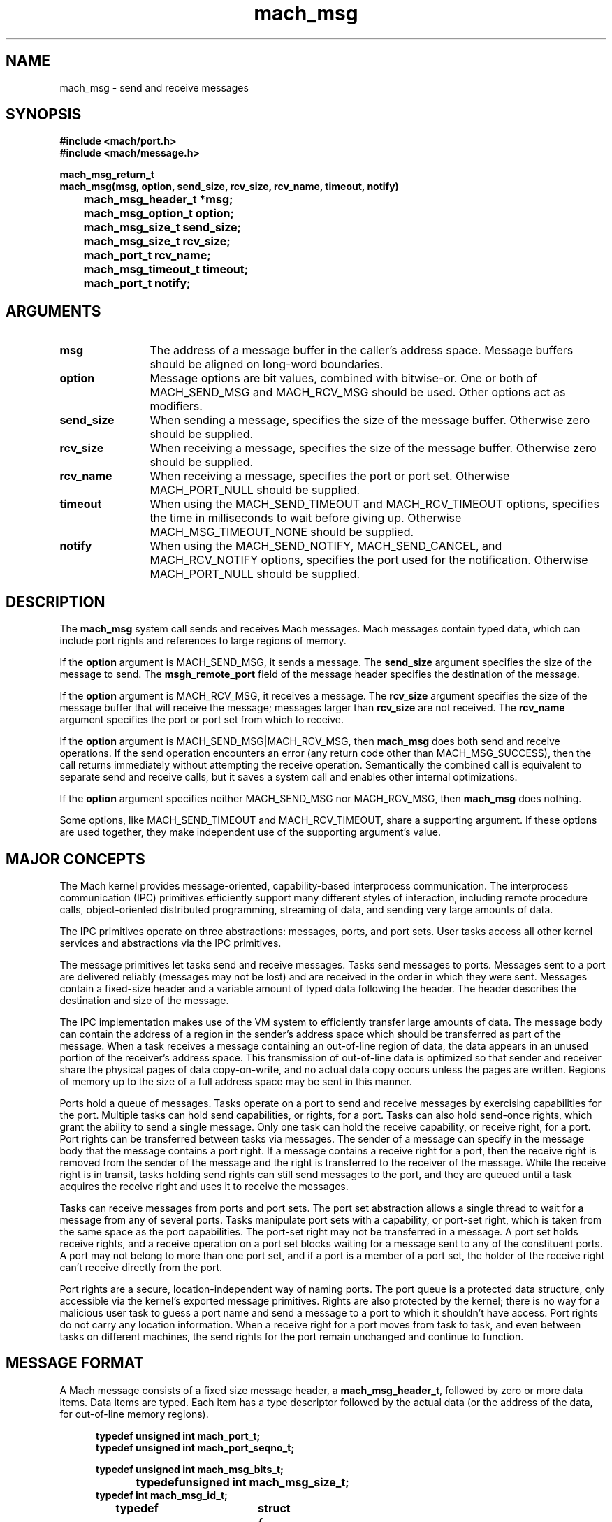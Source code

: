 .\" 
.\" Mach Operating System
.\" Copyright (c) 1991,1990 Carnegie Mellon University
.\" All Rights Reserved.
.\" 
.\" Permission to use, copy, modify and distribute this software and its
.\" documentation is hereby granted, provided that both the copyright
.\" notice and this permission notice appear in all copies of the
.\" software, derivative works or modified versions, and any portions
.\" thereof, and that both notices appear in supporting documentation.
.\" 
.\" CARNEGIE MELLON ALLOWS FREE USE OF THIS SOFTWARE IN ITS "AS IS"
.\" CONDITION.  CARNEGIE MELLON DISCLAIMS ANY LIABILITY OF ANY KIND FOR
.\" ANY DAMAGES WHATSOEVER RESULTING FROM THE USE OF THIS SOFTWARE.
.\" 
.\" Carnegie Mellon requests users of this software to return to
.\" 
.\"  Software Distribution Coordinator  or  Software.Distribution@CS.CMU.EDU
.\"  School of Computer Science
.\"  Carnegie Mellon University
.\"  Pittsburgh PA 15213-3890
.\" 
.\" any improvements or extensions that they make and grant Carnegie Mellon
.\" the rights to redistribute these changes.
.\" 
.\" 
.\" HISTORY
.\" $Log:	mach_msg.man,v $
.\" Revision 2.5  91/12/11  08:42:36  jsb
.\" 	Updated for MK62 (sequence numbers).
.\" 	[91/11/26  11:01:07  rpd]
.\" 
.\" Revision 2.4  91/05/14  17:05:36  mrt
.\" 	Correcting copyright
.\" 
.\" Revision 2.3  91/02/14  14:10:44  mrt
.\" 	Changed to new Mach copyright
.\" 	[91/02/12  18:10:51  mrt]
.\" 
.\" Revision 2.2  90/08/07  18:35:41  rpd
.\" 	Created.
.\" 
.TH mach_msg 2 9/19/86
.CM 4
.SH NAME
.nf
mach_msg \- send and receive messages
.SH SYNOPSIS
.nf
.ft B
#include <mach/port.h>
#include <mach/message.h>

mach_msg_return_t
mach_msg(msg, option, send_size, rcv_size, rcv_name, timeout, notify)
	mach_msg_header_t *msg;
	mach_msg_option_t option;
	mach_msg_size_t send_size;
	mach_msg_size_t rcv_size;
	mach_port_t rcv_name;
	mach_msg_timeout_t timeout;
	mach_port_t notify;
.fi
.ft P
.SH ARGUMENTS
.TP 12
.B msg
The address of a message buffer in the caller's address space.
Message buffers should be aligned on long-word boundaries.
.TP 12
.B option
Message options are bit values, combined with bitwise-or.
One or both of MACH_SEND_MSG and MACH_RCV_MSG should be used.
Other options act as modifiers.
.TP 12
.B send_size
When sending a message, specifies the size of the message buffer.
Otherwise zero should be supplied.
.TP 12
.B rcv_size
When receiving a message, specifies the size of the message buffer.
Otherwise zero should be supplied.
.TP 12
.B rcv_name
When receiving a message, specifies the port or port set.
Otherwise MACH_PORT_NULL should be supplied.
.TP 12
.B timeout
When using the MACH_SEND_TIMEOUT and MACH_RCV_TIMEOUT options,
specifies the time in milliseconds to wait before giving up.
Otherwise MACH_MSG_TIMEOUT_NONE should be supplied.
.TP 12
.B notify
When using the MACH_SEND_NOTIFY, MACH_SEND_CANCEL, and MACH_RCV_NOTIFY
options, specifies the port used for the notification.
Otherwise MACH_PORT_NULL should be supplied.
.SH DESCRIPTION
The \fBmach_msg\fR system call sends and receives Mach messages.
Mach messages contain typed data, which can include port rights
and references to large regions of memory.

If the \fBoption\fR argument is MACH_SEND_MSG, it sends a message.
The \fBsend_size\fR argument specifies the size of the message to send.
The \fBmsgh_remote_port\fR field of the message header specifies
the destination of the message.

If the \fBoption\fR argument is MACH_RCV_MSG, it receives a message.
The \fBrcv_size\fR argument specifies the size of the message buffer
that will receive the message; messages larger than \fBrcv_size\fR
are not received.  The \fBrcv_name\fR argument specifies the port
or port set from which to receive.

If the \fBoption\fR argument is MACH_SEND_MSG|MACH_RCV_MSG,
then \fBmach_msg\fR does both send and receive operations.
If the send operation encounters an error (any return code
other than MACH_MSG_SUCCESS), then the call returns immediately
without attempting the receive operation.  Semantically
the combined call is equivalent to separate send and receive calls,
but it saves a system call and enables other internal optimizations.

If the \fBoption\fR argument specifies neither MACH_SEND_MSG nor
MACH_RCV_MSG, then \fBmach_msg\fR does nothing.

Some options, like MACH_SEND_TIMEOUT and MACH_RCV_TIMEOUT,
share a supporting argument.  If these options are used together,
they make independent use of the supporting argument's value.
.SH MAJOR CONCEPTS
The Mach kernel provides message-oriented, capability-based
interprocess communication.  The interprocess communication (IPC)
primitives efficiently support many different styles of
interaction, including remote procedure calls,
object-oriented distributed programming, streaming of data,
and sending very large amounts of data.

The IPC primitives operate on three abstractions:  messages,
ports, and port sets.  User tasks access all other kernel
services and abstractions via the IPC primitives.

The message primitives let tasks send and receive messages.  Tasks
send messages to ports.  Messages sent to a port are delivered
reliably (messages may not be lost) and are received in the order in
which they were sent.  Messages contain a fixed-size header and a
variable amount of typed data following the header.  The header
describes the destination and size of the message.

The IPC implementation makes use of the VM system to efficiently
transfer large amounts of data.  The message
body can contain the address of a region in the sender's address space
which should be transferred as part of the message.  When a task
receives a message containing an out-of-line region of data, the data
appears in an unused portion of the receiver's address space.  This
transmission of out-of-line data is optimized so that sender and
receiver share the physical pages of data copy-on-write, and no actual
data copy occurs unless the pages are written.  Regions of memory up
to the size of a full address space may be sent in this manner.

Ports hold a queue of messages.  Tasks operate on a port
to send and receive messages by exercising capabilities
for the port.  Multiple tasks can hold send capabilities,
or rights, for a port.  Tasks can also hold send-once rights,
which grant the ability to send a single message.
Only one task can hold
the receive capability, or receive right, for a port.
Port rights can be transferred between tasks
via messages.  The sender of a message can specify in
the message body that the message contains a port right.
If a message contains a receive right for a port, then
the receive right is removed from the sender of the
message and the right is transferred to the receiver
of the message.  While the receive right is in transit,
tasks holding send rights can still send messages
to the port, and they are queued until a task acquires
the receive right and uses it to receive the messages.

Tasks can receive messages from ports and port sets.  The port set
abstraction allows a single thread to wait for a message from any of
several ports.  Tasks manipulate port sets with a capability, or
port-set right, which is taken from the same space as the port
capabilities.  The port-set right may not be transferred in a message.
A port set holds receive rights, and a receive
operation on a port set blocks waiting for a message sent to any of
the constituent ports.  A port may not belong to more than one port
set, and if a port is a member of a port set, the holder of the
receive right can't receive directly from the port.

Port rights are a secure, location-independent way
of naming ports.  The port queue is a protected data structure,
only accessible via the kernel's exported message
primitives.  Rights are also protected by the kernel;
there is no way for a malicious user task to guess a port name
and send a message to a port to which it shouldn't have access.
Port rights do not carry any location information.  When
a receive right for a port moves from task to task, and even
between tasks on different machines, the send rights for
the port remain unchanged and continue to function.
.SH MESSAGE FORMAT
A Mach message consists of a fixed size message header,
a \fBmach_msg_header_t\fR, followed by zero or more data items.
Data items are typed.  Each item has a type descriptor
followed by the actual data (or the address of the data, for out-of-line
memory regions).

.nf
.in +5n
.ft B
typedef unsigned int mach_port_t;
typedef unsigned int mach_port_seqno_t;

typedef unsigned int mach_msg_bits_t;
typedef	unsigned int mach_msg_size_t;
typedef int mach_msg_id_t;

typedef	struct {
    mach_msg_bits_t	msgh_bits;
    mach_msg_size_t	msgh_size;
    mach_port_t		msgh_remote_port;
    mach_port_t		msgh_local_port;
    mach_port_seqno_t	msgh_seqno;
    mach_msg_id_t	msgh_id;
} mach_msg_header_t;
.fi
.in -5n
.ft R

The \fBmsgh_size\fR field
in the header of a received message contains the message's size.
The message size, a byte quantity, includes the message header,
type descriptors, and in-line data.  For out-of-line memory regions,
the message size includes the size of the in-line address, not
the size of the actual memory region.  There are no arbitrary limits
on the size of a Mach message, the number of data items in a message,
or the size of the data items.

The \fBmsgh_remote_port\fR field specifies
the destination port of the message.  The field must carry a legitimate
send or send-once right for a port.

The \fBmsgh_local_port\fR field specifies
an auxiliary port right, which is conventionally used as a reply port
by the recipient of the message.  The field must carry
a send right, a send-once right, MACH_PORT_NULL, or MACH_PORT_DEAD.

The \fBmsgh_bits\fR field has the following bits defined:
.nf
.in +5n
.ta 4i
.ft B
#define MACH_MSGH_BITS_REMOTE_MASK	0x000000ff
#define MACH_MSGH_BITS_LOCAL_MASK	0x0000ff00
#define MACH_MSGH_BITS_COMPLEX		0x80000000

#define MACH_MSGH_BITS_REMOTE(bits)
#define MACH_MSGH_BITS_LOCAL(bits)
#define MACH_MSGH_BITS(remote, local)
.fi
.in -5n
.ft R
The remote and local bits encode \fBmach_msg_type_name_t\fR values
that specify the port rights in the \fBmsgh_remote_port\fR and
\fBmsgh_local_port\fR fields.  The remote value must specify
a send or send-once right for the destination of the message.
If the local value doesn't specify a send or send-once right
for the message's reply port, it must be zero and \fBmsgh_local_port\fR
must be MACH_PORT_NULL.
The complex bit must be specified if the message body contains
port rights or out-of-line memory regions.  If it is not specified,
then the message body carries no port rights or memory, no matter
what the type descriptors may seem to indicate.

The MACH_MSGH_BITS_REMOTE and MACH_MSGH_BITS_LOCAL macros
return the appropriate \fBmach_msg_type_name_t\fR values,
given a \fBmsgh_bits\fR value.
The MACH_MSGH_BITS macro constructs
a value for \fBmsgh_bits\fR, given two \fBmach_msg_type_name_t\fR values.

The \fBmsgh_seqno\fR field provides a sequence number for the
message.  It is only valid in received messages; its value in sent
messages is overwritten.  The "MESSAGE RECEIVE" section discusses
message sequence numbers.

The \fBmach_msg\fR call doesn't use the \fBmsgh_id\fR field, but it
conventionally conveys an operation or function id.

Each data item has a type descriptor, a \fBmach_msg_type_t\fR or a
\fBmach_msg_type_long_t\fR.  The \fBmach_msg_type_long_t\fR type
descriptor allows larger values for some fields.  The
\fBmsgtl_header\fR field in the long descriptor is only used for its
inline, longform, and deallocate bits.

.nf
.in +5n
.ta 2.5i
.ft B
typedef unsigned int mach_msg_type_name_t;
typedef unsigned int mach_msg_type_size_t;
typedef unsigned int mach_msg_type_number_t;

typedef struct {
    unsigned int	msgt_name : 8,
			msgt_size : 8,
			msgt_number : 12,
			msgt_inline : 1,
			msgt_longform : 1,
			msgt_deallocate : 1,
			msgt_unused : 1;
} mach_msg_type_t;

typedef struct {
    mach_msg_type_t	msgtl_header;
    unsigned short	msgtl_name;
    unsigned short	msgtl_size;
    unsigned int	msgtl_number;
} mach_msg_type_long_t;
.fi
.in -5n
.ft R

The \fBmsgt_name\fR (\fBmsgtl_name\fR) field specifies
the data's type.  The following types are predefined:
.nf
.in +5n
MACH_MSG_TYPE_UNSTRUCTURED
MACH_MSG_TYPE_BIT
MACH_MSG_TYPE_BOOLEAN
MACH_MSG_TYPE_INTEGER_16
MACH_MSG_TYPE_INTEGER_32
MACH_MSG_TYPE_CHAR
MACH_MSG_TYPE_BYTE
MACH_MSG_TYPE_INTEGER_8
MACH_MSG_TYPE_REAL
MACH_MSG_TYPE_STRING
MACH_MSG_TYPE_STRING_C
MACH_MSG_TYPE_PORT_NAME

MACH_MSG_TYPE_MOVE_RECEIVE
MACH_MSG_TYPE_MOVE_SEND
MACH_MSG_TYPE_MOVE_SEND_ONCE
MACH_MSG_TYPE_COPY_SEND
MACH_MSG_TYPE_MAKE_SEND
MACH_MSG_TYPE_MAKE_SEND_ONCE
.fi
.in -5n
The last six types specify port rights, and receive special treatment.
The next section discusses these types in detail.  The type
MACH_MSG_TYPE_PORT_NAME describes port right names, when no rights
are being transferred, but just names.  For this purpose, it should be used
in preference to MACH_MSG_TYPE_INTEGER_32.

The \fBmsgt_size\fR (\fBmsgtl_size\fR) field specifies
the size of each datum, in bits.  For example, the \fBmsgt_size\fR
of MACH_MSG_TYPE_INTEGER_32 data is 32.

The \fBmsgt_number\fR (\fBmsgtl_number\fR) field specifies
how many data elements comprise the data item.
Zero is a legitimate number.

The total length specified by a type descriptor is
(\fBmsgt_size\fR * \fBmsgt_number\fR), rounded up
to an integral number of bytes.  In-line data is then
padded to an integral number of long-words.
This ensures that type descriptors always start on
long-word boundaries.  It implies that message sizes
are always an integral multiple of a long-word's size.

The \fBmsgt_longform\fR bit specifies, when TRUE, that this type descriptor
is a \fBmach_msg_type_long_t\fR instead of a \fBmach_msg_type_t\fR.
The \fBmsgt_name\fR, \fBmsgt_size\fR,
and \fBmsgt_number\fR fields should be zero.  Instead, \fBmach_msg\fR
uses the following \fBmsgtl_name\fR, \fBmsgtl_size\fR,
and \fBmsgtl_number\fR fields.

The \fBmsgt_inline\fR bit specifies, when FALSE, that the data
actually resides in an out-of-line region.
The address of the memory region (a \fBvm_offset_t\fR or \fBvm_address_t\fR)
follows the type descriptor
in the message body.  The \fBmsgt_name\fR, \fBmsgt_size\fR,
and \fBmsgt_number\fR fields describe the memory region, not the address.

The \fBmsgt_deallocate\fR bit is used with out-of-line regions.
When TRUE, it specifies that the memory region should be deallocated
from the sender's address space (as if with \fBvm_deallocate\fR)
when the message is sent.

The \fBmsgt_unused\fR bit should be zero.
.SH PORT RIGHTS
Each task has its own space of port rights.
Port rights are named with positive integers.
Except for the reserved
values MACH_PORT_NULL (0) and MACH_PORT_DEAD (~0), this is a full 32-bit
name space.  When the kernel chooses a name for a new right, it
is free to pick any unused name (one which denotes no right) in the space.

There are five basic kinds of rights: receive rights, send rights,
send-once rights, port-set rights, and dead names.
Dead names are not capabilities.  They act as place-holders
to prevent a name from being otherwise used.

A port is destroyed, or dies, when its receive right is deallocated.
When a port dies, send and send-once rights for the port turn into
dead names.  Any messages queued at the port are destroyed,
which deallocates the port rights and out-of-line memory in the messages.

Tasks may hold multiple user-references for send rights and dead names.
When a task receives a send right
which it already holds, the kernel increments the right's user-reference count.
When a task deallocates a send right, the kernel decrements its user-reference
count, and the task only loses the send right when the count goes to zero.

Send-once rights always have a user-reference count of one, although
a port can have multiple send-once rights, because each send-once right
held by a task has a different name.  In contrast, when a task holds
send rights or a receive right for a port, the rights share
a single name.

A message body can carry port rights;
the \fBmsgt_name\fR (\fBmsgtl_name\fR) field in a
type descriptor specifies the type of port right and how the port
right is to be extracted from the caller.  The values MACH_PORT_NULL and
MACH_PORT_DEAD are
always valid in place of a port right in a message body.
In a sent message, the following \fBmsgt_name\fR
values denote port rights:
.TP 12
MACH_MSG_TYPE_MAKE_SEND
The message will carry
a send right, but the caller must supply a receive right.  The send
right is created from the receive right, and the receive right's
make-send count is incremented.
.TP 12
MACH_MSG_TYPE_COPY_SEND
The message will carry
a send right, and the caller should supply a send right.  The user
reference count for the supplied send right is not changed.  The caller
may also supply a dead name and the receiving task will get MACH_PORT_DEAD.
.TP 12
MACH_MSG_TYPE_MOVE_SEND
The message will carry
a send right, and the caller should supply a send right.  The user
reference count for the supplied send right is decremented, and the
right is destroyed if the count becomes zero.  Unless a receive right
remains, the name becomes available for recycling.  The caller may also
supply a dead name, which loses a user reference, and the receiving
task will get MACH_PORT_DEAD.
.TP 12
MACH_MSG_TYPE_MAKE_SEND_ONCE
The message will carry
a send-once right, but the caller must supply a receive right.  The
send-once right is created from the receive right.
.TP 12
MACH_MSG_TYPE_MOVE_SEND_ONCE
The message will carry
a send-once right, and the caller should supply a send-once right.
The caller loses the supplied send-once right.  The caller may also
supply a dead name, which loses a user reference, and the receiving
task will get MACH_PORT_DEAD.
.TP 12
MACH_MSG_TYPE_MOVE_RECEIVE
The message will carry
a receive right, and the caller should supply a receive right.
The caller loses the supplied receive right, but retains any send rights
with the same name.
.PP
If a message
carries a send or send-once right, and the port dies while the
message is in transit, then the receiving task will get MACH_PORT_DEAD
instead of a right.  The following \fBmsgt_name\fR values in
a received message indicate that it carries port rights:
.TP 12
MACH_MSG_TYPE_PORT_SEND
This name is an alias for MACH_MSG_TYPE_MOVE_SEND.
The message carried a send right.
If the receiving task already has send and/or receive rights for the port,
then that name for the port will be reused.  Otherwise, the new right
will have a new name.  If the task already has send
rights, it gains a user reference for the right (unless this
would cause the user-reference count to overflow).  Otherwise, it acquires
the send right, with a user-reference count of one.
.TP 12
MACH_MSG_TYPE_PORT_SEND_ONCE
This name is an alias for MACH_MSG_TYPE_MOVE_SEND_ONCE.
The message carried a send-once right.
The right will have a new name.
.TP 12
MACH_MSG_TYPE_PORT_RECEIVE
This name is an alias for MACH_MSG_TYPE_MOVE_RECEIVE.
The message carried a receive right.
If the receiving task already has send rights for
the port, then that name for the port will be reused.  Otherwise, the
right will have a new name.  The make-send count
of the receive right is reset to zero, but the port retains other
attributes like queued messages, extant send and send-once rights,
and requests for port-destroyed and no-senders notifications.
.PP
When the kernel chooses a new name for a port right, it can choose any
name, other than MACH_PORT_NULL and MACH_PORT_DEAD, which is not
currently being used for a port right or dead name.  It might choose a
name which at some previous time denoted a port right, but is
currently unused.
.SH MEMORY
A message body can contain the address of a region in the sender's
address space which should be transferred as part of the message.
The message carries a logical copy of the memory, but the kernel
uses VM techniques to defer any actual page copies.  Unless
the sender or the receiver modifies the data, the physical
pages remain shared.

An out-of-line transfer occurs when the data's type descriptor
specifies \fBmsgt_inline\fR as FALSE.  The address of the memory
region (a \fBvm_offset_t\fR or \fBvm_address_t\fR)
should follow the type descriptor in the message body.
The type descriptor and the address contribute to the message's
size (\fBsend_size\fR, \fBmsgh_size\fR).  The out-of-line data
does not contribute to the message's size.

The name, size, and number fields in the type descriptor describe
the type and length of the out-of-line data, not the in-line address.
Out-of-line memory frequently requires long type descriptors
(\fBmach_msg_type_long_t\fR), because the \fBmsgt_number\fR field is
too small to describe a page of 4K bytes.

Out-of-line memory arrives somewhere
in the receiver's address space as new memory.
It has the same inheritance and protection attributes
as newly \fBvm_allocate\fR'd memory.
The receiver
has the responsibility of deallocating (with \fBvm_deallocate\fR)
the memory when it is no longer needed.
Security-conscious receivers should exercise caution when using
out-of-line memory from untrustworthy sources, because
the memory may be backed by an unreliable memory manager.

Null out-of-line memory is legal.  If the out-of-line region size is zero
(for example, because \fBmsgtl_number\fR is zero), then the region's
specified address is ignored.  A received null out-of-line memory region
always has a zero address.

Unaligned addresses and region sizes that are not page multiples are legal.
A received message can also contain memory with unaligned addresses
and funny sizes.
In the general case, the first and last pages in the
new memory region in the receiver do not contain only data
from the sender, but are partly zero.  (But see BUGS.)
The received address
points to the start of the data in the first page.  This possibility
doesn't complicate deallocation, because \fBvm_deallocate\fR
does the right thing, rounding the start address down
and the end address up to deallocate all arrived pages.

Out-of-line memory has a deallocate option, controlled by
the \fBmsgt_deallocate\fR bit.
If it is TRUE and the out-of-line memory region is not null,
then the region is implicitly deallocated from
the sender, as if by \fBvm_deallocate\fR.  In particular,
the start and end addresses are rounded so that every page
overlapped by the memory region is deallocated.
The use of \fBmsgt_deallocate\fR effectively changes
the memory copy into a memory movement.
In a received message, \fBmsgt_deallocate\fR is TRUE
in type descriptors for out-of-line memory.

Out-of-line memory can carry port rights.
.SH MESSAGE SEND
The send operation queues a message to a port.
The message carries a copy of the caller's data.
After the send, the caller can freely modify
the message buffer or the out-of-line memory regions
and the message contents will remain unchanged.

Message delivery is reliable and sequenced.
Messages are not lost, and messages sent to a port,
from a single thread,
are received in the order in which they were sent.

If the destination port's queue is full, then several
things can happen.  If the message is sent to a send-once right
(\fBmsgh_remote_port\fR carries a send-once right), then
the kernel ignores the queue limit and delivers the message.
Otherwise the caller blocks until there is room in the queue,
unless the MACH_SEND_TIMEOUT or MACH_SEND_NOTIFY options are used.
If a port has several blocked senders, then any of them
may queue the next message when space in the queue becomes
available, with the proviso that a blocked sender will not
be indefinitely starved.

These options modify MACH_SEND_MSG.  If MACH_SEND_MSG is not also
specified, they are ignored.
.TP 12
MACH_SEND_TIMEOUT
The \fBtimeout\fR argument should specify
a maximum time (in milliseconds) for the call to block before giving up.
If the message can't be queued before the timeout interval elapses,
then the call returns MACH_SEND_TIMED_OUT.  A zero timeout
is legitimate.
.TP 12
MACH_SEND_NOTIFY
The \fBnotify\fR argument should specify a
receive right for a notify port.  If the send were to block, then
instead the message is queued, MACH_SEND_WILL_NOTIFY is returned, and
a msg-accepted notification is requested.  If MACH_SEND_TIMEOUT is
also specified, then MACH_SEND_NOTIFY doesn't take effect until
the timeout interval elapses.

With MACH_SEND_NOTIFY, a task can forcibly queue to a send right
one message at a time.  A msg-accepted notification is sent to the
the notify port when another message can be forcibly queued.
If an attempt is made to use MACH_SEND_NOTIFY before then,
the call returns a MACH_SEND_NOTIFY_IN_PROGRESS error.

The msg-accepted notification carries the name of the send right.
If the send right is deallocated before the msg-accepted notification
is generated, then the msg-accepted notification carries the value
MACH_PORT_NULL.  If the destination port is destroyed before
the notification is generated, then a
send-once notification is generated instead.
.TP 12
MACH_SEND_INTERRUPT
If specified, the \fBmach_msg\fR call will return MACH_SEND_INTERRUPTED
if a software interrupt aborts the call.
Otherwise, the send operation will be retried.
.TP 12
MACH_SEND_CANCEL
The \fBnotify\fR argument should specify a receive right for a notify port.
If the send operation removes the destination port right from the caller,
and the removed right had a dead-name request registered for it,
and \fBnotify\fR is the notify port for the dead-name request,
then the dead-name request may be silently canceled (instead of
resulting in a port-deleted notification).

This option is typically used to cancel a dead-name request
made with the MACH_RCV_NOTIFY option.  It should only
be used as an optimization.
.PP
The send operation can generate the following return codes.
These return codes imply that the call did nothing:
.TP 12
MACH_SEND_MSG_TOO_SMALL
The specified \fBsend_size\fR was smaller than the minimum size for a message.
.TP 12
MACH_SEND_NO_BUFFER
A resource shortage prevented the kernel from allocating a message buffer.
.TP 12
MACH_SEND_INVALID_DATA
The supplied message buffer was not readable.
.TP 12
MACH_SEND_INVALID_HEADER
The \fBmsgh_bits\fR value was invalid.
.TP 12
MACH_SEND_INVALID_DEST
The \fBmsgh_remote_port\fR value was invalid.
.TP 12
MACH_SEND_INVALID_REPLY
The \fBmsgh_local_port\fR value was invalid.
.TP 12
MACH_SEND_INVALID_NOTIFY
When using MACH_SEND_CANCEL,
the \fBnotify\fR argument did not denote a valid receive right.
.PP
These return codes imply that some or all of the message was destroyed:
.TP 12
MACH_SEND_INVALID_MEMORY
The message body specified out-of-line data that was not readable.
.TP 12
MACH_SEND_INVALID_RIGHT
The message body specified a port right which the caller
didn't possess.
.TP 12
MACH_SEND_INVALID_TYPE
A type descriptor was invalid.
.TP 12
MACH_SEND_MSG_TOO_SMALL
The last data item in the message ran over the end of the message.
.PP
These return codes imply that the message was returned
to the caller with a pseudo-receive operation:
.TP 12
MACH_SEND_TIMED_OUT
The \fBtimeout\fR interval expired.
.TP 12
MACH_SEND_INTERRUPTED
A software interrupt occurred.
.TP 12
MACH_SEND_INVALID_NOTIFY
When using MACH_SEND_NOTIFY,
the \fBnotify\fR argument did not denote a valid receive right.
.TP 12
MACH_SEND_NO_NOTIFY
A resource shortage prevented the kernel from setting up
a msg-accepted notification.
.TP 12
MACH_SEND_NOTIFY_IN_PROGRESS
A msg-accepted notification was already requested,
and hasn't yet been generated.
.PP
These return codes imply that the message was queued:
.TP 12
MACH_SEND_WILL_NOTIFY
The message was forcibly queued, and a msg-accepted
notification was requested.
.TP 12
MACH_MSG_SUCCESS
The message was queued.
.PP
Some return codes, like MACH_SEND_TIMED_OUT, imply that the message
was almost sent, but could not be queued.  In these situations,
the kernel tries to return the message contents to the caller with a
pseudo-receive operation.  This prevents the loss of port rights
or memory which only exist in the message.  For example, a receive
right which was moved into the message, or out-of-line memory sent
with the deallocate bit.

The pseudo-receive operation is very similar to a normal receive
operation.  The pseudo-receive handles the port rights in the
message header as if they were in the message body.  They are
not reversed.  After the pseudo-receive, the message is ready
to be resent.  If the message is not resent, note that out-of-line
memory regions may have moved and some port rights may have
changed names.

The pseudo-receive operation may encounter resource shortages.
This is similar to a MACH_RCV_BODY_ERROR return code from a receive
operation.  When this happens, the normal send return codes are
augmented with the MACH_MSG_IPC_SPACE, MACH_MSG_VM_SPACE,
MACH_MSG_IPC_KERNEL, and MACH_MSG_VM_KERNEL bits to indicate
the nature of the resource shortage.

The queueing of a message carrying receive rights may create
a circular loop of receive rights and messages,
which can never be received.  For example,
a message carrying a receive right can be sent to that receive
right.  This situation is not an error, but the kernel
will garbage-collect such loops, destroying the messages
and ports involved.
.SH MESSAGE RECEIVE
The receive operation dequeues a message from a port.
The receiving task acquires the port rights and out-of-line
memory regions carried in the message.

The \fBrcv_name\fR argument specifies a port or port set
from which to receive.  If a port is specified,
the caller must possess the receive right for the port
and the port must not be a member of a port set.
If no message is present,
then the call blocks, subject to the MACH_RCV_TIMEOUT option.

If a port set is specified,
the call will receive a message sent to any of the member ports.
It is permissible for the port set to have no member ports,
and ports may be added and removed while a receive from the port set
is in progress.
The received message can come from any of the member ports
which have messages, with the proviso that a member port with
messages will not be indefinitely starved.
The \fBmsgh_local_port\fR field in the received message header
specifies from which port in the port set the message came.

The \fBrcv_size\fR argument specifies the size of the caller's
message buffer.  The \fBmach_msg\fR call will not receive
a message larger than \fBrcv_size\fR.  Messages that are too large
are destroyed, unless the MACH_RCV_LARGE option is used.

The destination and reply ports are reversed in a received
message header.  The \fBmsgh_local_port\fR field names
the destination port, from which the message was received,
and the \fBmsgh_remote_port\fR field names the reply port right.
The bits in \fBmsgh_bits\fR are also reversed.
The MACH_MSGH_BITS_LOCAL bits have the value MACH_MSG_TYPE_PORT_SEND
if the message was sent to a send right,
and the value MACH_MSG_TYPE_PORT_SEND_ONCE if was sent to a send-once right.
The MACH_MSGH_BITS_REMOTE bits describe the reply port right.

A received message can contain port rights and out-of-line memory.
The \fBmsgh_local_port\fR field does not receive a port right; the act
of receiving the message destroys the send or send-once right for the
destination port.  The \fBmsgh_remote_port\fR field does name a
received port right, the reply port right, and the message body can carry
port rights and memory if MACH_MSGH_BITS_COMPLEX is present in
\fBmsgh_bits\fR.  Received port rights and memory should be consumed
or deallocated in some fashion.

In almost all cases, \fBmsgh_local_port\fR will specify the name
of a receive right, either \fBrcv_name\fR or if \fBrcv_name\fR
is a port set, a member of \fBrcv_name\fR.  If other threads
are concurrently manipulating the receive right, the situation
is more complicated.  If the receive right is renamed during
the call, then \fBmsgh_local_port\fR specifies the right's new name.
If the caller loses the receive right after the message was dequeued
from it, then \fBmach_msg\fR will proceed instead of returning
MACH_RCV_PORT_DIED.  If the receive right was destroyed,
then \fBmsgh_local_port\fR specifies MACH_PORT_DEAD.  If the receive
right still exists, but isn't held by the caller,
then \fBmsgh_local_port\fR specifies MACH_PORT_NULL.

Received messages are stamped with a sequence number, taken from the
port from which the message was received.  (Messages received from a
port set are stamped with a sequence number from the appropriate
member port.)  Newly created ports start with a zero sequence number,
and the sequence number is reset to zero whenever the port's receive
right moves between tasks.  When a message is dequeued from the port,
it is stamped with the port's sequence number and the port's sequence
number is then incremented.  The dequeue and increment operations are
atomic, so that multiple threads receiving messages from a port can
use the \fBmsgh_seqno\fR field to reconstruct the original order of
the messages.

These options modify MACH_RCV_MSG.  If MACH_RCV_MSG is not also
specified, they are ignored.
.TP 12
MACH_RCV_TIMEOUT
The \fBtimeout\fR argument should specify
a maximum time (in milliseconds) for the call to block before giving up.
If no message arrives before the timeout interval elapses,
then the call returns MACH_RCV_TIMED_OUT.  A zero timeout is legitimate.
.TP 12
MACH_RCV_NOTIFY
The \fBnotify\fR argument should specify a receive right for a notify port.
If receiving the reply port creates a new port right in the caller,
then the notify port is used to request a dead-name notification
for the new port right.
.TP 12
MACH_RCV_INTERRUPT
If specified, the \fBmach_msg\fR call will return MACH_RCV_INTERRUPTED
if a software interrupt aborts the call.
Otherwise, the receive operation will be retried.
.TP 12
MACH_RCV_LARGE
If the message is larger than \fBrcv_size\fR,
then the message remains queued instead of being destroyed.
The call returns MACH_RCV_TOO_LARGE and the actual size of
the message is returned in the \fBmsgh_size\fR field
of the message header.
.PP
The receive operation can generate the following return codes.
These return codes imply that the call did not dequeue a message:
.TP 12
MACH_RCV_INVALID_NAME
The specified \fBrcv_name\fR was invalid.
.TP 12
MACH_RCV_IN_SET
The specified port was a member of a port set.
.TP 12
MACH_RCV_TIMED_OUT
The \fBtimeout\fR interval expired.
.TP 12
MACH_RCV_INTERRUPTED
A software interrupt occurred.
.TP 12
MACH_RCV_PORT_DIED
The caller lost the rights specified by \fBrcv_name\fR.
.TP 12
MACH_RCV_PORT_CHANGED
\fBrcv_name\fR specified a receive right
which was moved into a port set during the call.
.TP 12
MACH_RCV_TOO_LARGE
When using MACH_RCV_LARGE, and the message was
larger than \fBrcv_size\fR.  The message is left queued,
and its actual size is returned in the \fBmsgh_size\fR field
of the message buffer.
.PP
These return codes imply that a message was dequeued and destroyed:
.TP 12
MACH_RCV_HEADER_ERROR
A resource shortage prevented the reception of the port rights
in the message header.
.TP 12
MACH_RCV_INVALID_NOTIFY
When using MACH_RCV_NOTIFY,
the \fBnotify\fR argument did not denote a valid receive right.
.TP 12
MACH_RCV_TOO_LARGE
When not using MACH_RCV_LARGE, a message larger than \fBrcv_size\fR
was dequeued and destroyed.
.PP
In these situations, when a message is dequeued and then destroyed,
the reply port and all port rights and memory in the message body are
destroyed.  However, the caller receives the message's header, with
all fields correct, including the destination port but excepting the
reply port, which is MACH_PORT_NULL.
.PP
These return codes imply that a message was received:
.TP 12
MACH_RCV_BODY_ERROR
A resource shortage prevented the reception of a port right
or out-of-line memory region in the message body.
The message header, including the reply port, is correct.
The kernel attempts to transfer all port rights
and memory regions in the body, and only destroys those that
can't be transferred.
.TP 12
MACH_RCV_INVALID_DATA
The specified message buffer was not writable.
The calling task did successfully receive the port rights
and out-of-line memory regions in the message.
.TP 12
MACH_MSG_SUCCESS
A message was received.
.PP
Resource shortages can occur after a message is dequeued,
while transferring port rights and out-of-line memory regions
to the receiving task.  The \fBmach_msg\fR call returns
MACH_RCV_HEADER_ERROR or MACH_RCV_BODY_ERROR in this situation.
These return codes always carry extra bits (bitwise-ored)
that indicate the nature of the resource shortage:
.TP 12
MACH_MSG_IPC_SPACE
There was no room in the task's IPC name space for another port name.
.TP 12
MACH_MSG_VM_SPACE
There was no room in the task's VM address space
for an out-of-line memory region.
.TP 12
MACH_MSG_IPC_KERNEL
A kernel resource shortage prevented the reception of a port right.
.TP 12
MACH_MSG_VM_KERNEL
A kernel resource shortage prevented the reception
of an out-of-line memory region.
.PP
If a resource shortage prevents the reception of a port right, the
port right is destroyed and the caller sees the name MACH_PORT_NULL.
If a resource shortage prevents the reception of an out-of-line memory
region, the region is destroyed and the caller receives a zero
address.  In addition, the \fBmsgt_size\fR (\fBmsgtl_size\fR) field in
the data's type descriptor is changed to zero.  If a resource shortage
prevents the reception of out-of-line memory carrying port rights,
then the port rights are always destroyed if the memory region can
not be received.  A task never receives port rights or memory regions
that it isn't told about.
.SH ATOMICITY
The \fBmach_msg\fR call handles port rights in a message header
atomically.  Port rights and out-of-line memory in a message body
do not enjoy this atomicity guarantee.  The message body may
be processed front-to-back, back-to-front, first out-of-line memory
then port rights, in some random order, or even atomically.

For example, consider sending a message with the destination port
specified as MACH_MSG_TYPE_MOVE_SEND and the reply port specified
as MACH_MSG_TYPE_COPY_SEND.  The same send right,
with one user-reference, is supplied for both the \fBmsgh_remote_port\fR
and \fBmsgh_local_port\fR fields.  Because \fBmach_msg\fR processes
the message header atomically, this succeeds.  If \fBmsgh_remote_port\fR
were processed before \fBmsgh_local_port\fR, then \fBmach_msg\fR
would return MACH_SEND_INVALID_REPLY in this situation.

On the other hand, suppose the destination and reply port are
both specified as MACH_MSG_TYPE_MOVE_SEND, and again the same
send right with one user-reference is supplied for both.
Now the send operation fails, but because it processes the header
atomically, \fBmach_msg\fR can return either MACH_SEND_INVALID_DEST
or MACH_SEND_INVALID_REPLY.

For example, consider receiving a message at the same time another
thread is deallocating the destination receive right.  Suppose the
reply port field carries a send right for the destination port.  If
the deallocation happens before the dequeuing, then the receiver gets
MACH_RCV_PORT_DIED.  If the deallocation happens after the receive,
then the \fBmsgh_local_port\fR and the \fBmsgh_remote_port\fR fields
both specify the same right, which becomes a dead name when the
receive right is deallocated.  If the deallocation happens between the
dequeue and the receive, then the \fBmsgh_local_port\fR and
\fBmsgh_remote_port\fR fields both specify MACH_PORT_DEAD.  Because
the header is processed atomically, it is not possible for just one of
the two fields to hold MACH_PORT_DEAD.

The MACH_RCV_NOTIFY option provides a more likely example.
Suppose a message carrying a send-once right reply port is received
with MACH_RCV_NOTIFY at the same time the reply port is destroyed.
If the reply port is destroyed first, then \fBmsgh_remote_port\fR
specifies MACH_PORT_DEAD and the kernel does not generate
a dead-name notification.  If the reply port is destroyed after
it is received, then \fBmsgh_remote_port\fR specifies a dead name
for which the kernel generates a dead-name notification.
It is not possible to receive the reply port right and have it
turn into a dead name before the dead-name notification is requested;
as part of the message header the reply port is received atomically.
.SH BUGS
Sending out-of-line memory with a non-page-aligned address,
or a size which is not a page multiple, works but with a caveat.
The extra bytes in the first and last page of the received memory
are not zeroed, so the receiver can peek at more data than
the sender intended to transfer.  This might be a security problem
for the sender.

If MACH_RCV_TIMEOUT is used without MACH_RCV_INTERRUPT,
then the timeout duration might not be accurate.
When the call is interrupted and automatically retried,
the original timeout is used.  If interrupts occur frequently enough,
the timeout interval might never expire.  MACH_SEND_TIMEOUT without
MACH_SEND_INTERRUPT suffers from the same problem.
.SH FILES
<mach/port.h>, <mach/message.h>, <mach/notify.h>.
